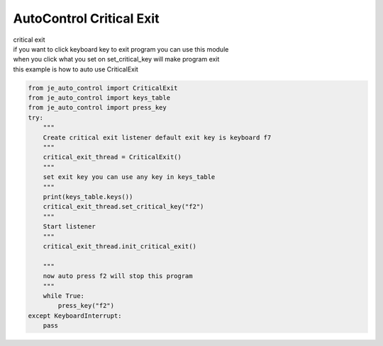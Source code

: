 AutoControl Critical Exit
==========================

| critical exit
| if you want to click keyboard key to exit program you can use this module
| when you click what you set on set_critical_key will make program exit
| this example is how to auto use CriticalExit

.. code-block:: python

    from je_auto_control import CriticalExit
    from je_auto_control import keys_table
    from je_auto_control import press_key
    try:
        """
        Create critical exit listener default exit key is keyboard f7
        """
        critical_exit_thread = CriticalExit()
        """
        set exit key you can use any key in keys_table
        """
        print(keys_table.keys())
        critical_exit_thread.set_critical_key("f2")
        """
        Start listener
        """
        critical_exit_thread.init_critical_exit()

        """
        now auto press f2 will stop this program
        """
        while True:
            press_key("f2")
    except KeyboardInterrupt:
        pass



